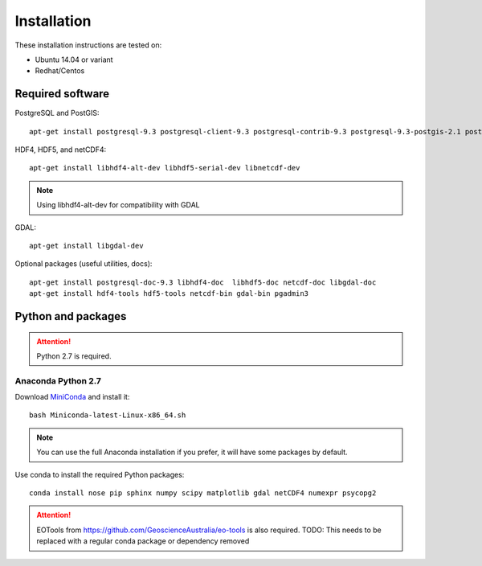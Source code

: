 Installation
============

These installation instructions are tested on:

* Ubuntu 14.04 or variant
* Redhat/Centos

Required software
-----------------

PostgreSQL and PostGIS::

    apt-get install postgresql-9.3 postgresql-client-9.3 postgresql-contrib-9.3 postgresql-9.3-postgis-2.1 postgresql-9.3-postgis-2.1-scripts

HDF4, HDF5, and netCDF4::

   apt-get install libhdf4-alt-dev libhdf5-serial-dev libnetcdf-dev

.. note::

    Using libhdf4-alt-dev for compatibility with GDAL

GDAL::

    apt-get install libgdal-dev

Optional packages (useful utilities, docs)::

    apt-get install postgresql-doc-9.3 libhdf4-doc  libhdf5-doc netcdf-doc libgdal-doc
    apt-get install hdf4-tools hdf5-tools netcdf-bin gdal-bin pgadmin3



Python and packages
-------------------

.. attention::

    Python 2.7 is required.

Anaconda Python 2.7
^^^^^^^^^^^^^^^^^^^

Download `MiniConda <https://repo.continuum.io/miniconda/Miniconda-latest-Linux-x86_64.sh>`_ and install it::

    bash Miniconda-latest-Linux-x86_64.sh

.. note::

    You can use the full Anaconda installation if you prefer, it will have some packages by default.

Use conda to install the required Python packages::

    conda install nose pip sphinx numpy scipy matplotlib gdal netCDF4 numexpr psycopg2


.. attention::

    EOTools from https://github.com/GeoscienceAustralia/eo-tools is also required.
    TODO: This needs to be replaced with a regular conda package or dependency removed